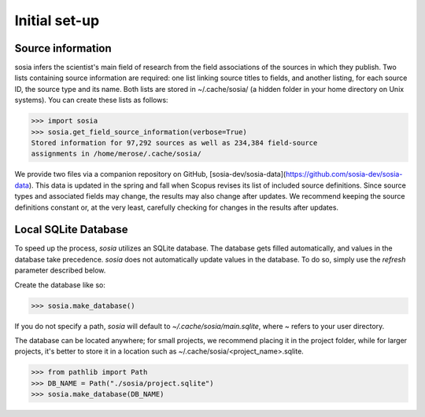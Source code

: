 --------------
Initial set-up
--------------

Source information
------------------

sosia infers the scientist's main field of research from the field associations of the sources in which they publish. Two lists containing source information are required: one list linking source titles to fields, and another listing, for each source ID, the source type and its name. Both lists are stored in ~/.cache/sosia/ (a hidden folder in your home directory on Unix systems). You can create these lists as follows:

.. code-block:: python
   
    >>> import sosia
    >>> sosia.get_field_source_information(verbose=True)
    Stored information for 97,292 sources as well as 234,384 field-source
    assignments in /home/merose/.cache/sosia/

We provide two files via a companion repository on GitHub, [sosia-dev/sosia-data](https://github.com/sosia-dev/sosia-data). This data is updated in the spring and fall when Scopus revises its list of included source definitions. Since source types and associated fields may change, the results may also change after updates. We recommend keeping the source definitions constant or, at the very least, carefully checking for changes in the results after updates.

Local SQLite Database
---------------------

To speed up the process, `sosia` utilizes an SQLite database. The database gets filled automatically, and values in the database take precedence. `sosia` does not automatically update values in the database. To do so, simply use the `refresh` parameter described below.

Create the database like so:

.. code-block:: python

    >>> sosia.make_database()

If you do not specify a path, `sosia` will default to `~/.cache/sosia/main.sqlite`, where ~ refers to your user directory.

The database can be located anywhere; for small projects, we recommend placing it in the project folder, while for larger projects, it's better to store it in a location such as ~/.cache/sosia/<project_name>.sqlite. 

.. code-block:: python
   
    >>> from pathlib import Path
    >>> DB_NAME = Path("./sosia/project.sqlite")
    >>> sosia.make_database(DB_NAME)
